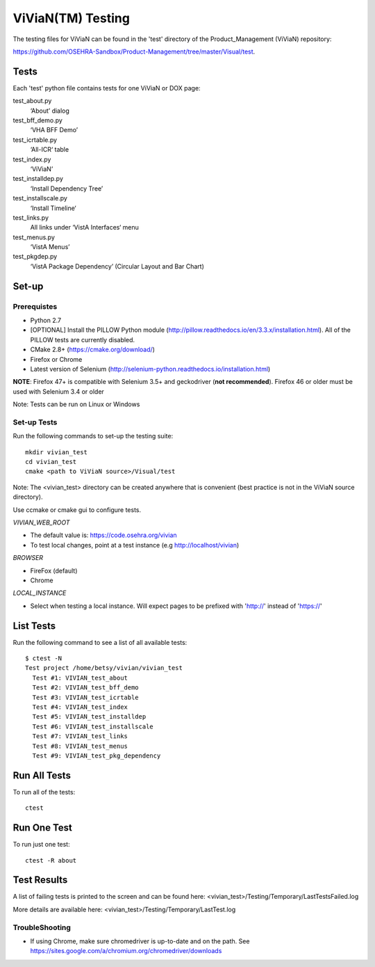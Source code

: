 ViViaN(TM) Testing
------------------

The testing files for ViViaN can be found in the 'test' directory of the
Product_Management (ViViaN) repository:

https://github.com/OSEHRA-Sandbox/Product-Management/tree/master/Visual/test.

Tests
+++++

Each 'test' python file contains tests for one ViViaN or DOX page:

test_about.py
  ‘About’ dialog

test_bff_demo.py
  ‘VHA BFF Demo’

test_icrtable.py
  ‘All-ICR‘ table

test_index.py
  ‘ViViaN’

test_installdep.py
  ‘Install Dependency Tree’

test_installscale.py
  ‘Install Timeline‘

test_links.py
  All links under ‘VistA Interfaces‘ menu

test_menus.py
  ‘VistA Menus’

test_pkgdep.py
  ‘VistA Package Dependency’ (Circular Layout and Bar Chart)


Set-up
+++++++

Prerequistes
~~~~~~~~~~~~
* Python 2.7
* [OPTIONAL] Install the PILLOW Python module
  (http://pillow.readthedocs.io/en/3.3.x/installation.html).
  All of the PILLOW tests are currently disabled.
* CMake 2.8+ (https://cmake.org/download/)
* Firefox or Chrome
* Latest version of Selenium (http://selenium-python.readthedocs.io/installation.html)

**NOTE**:
Firefox 47+ is compatible with Selenium 3.5+ and geckodriver (**not recommended**).
Firefox 46 or older must be used with Selenium 3.4 or older

Note: Tests can be run on Linux or Windows

Set-up Tests
~~~~~~~~~~~~

Run the following commands to set-up the testing suite:

.. parsed-literal::

  mkdir vivian_test
  cd vivian_test
  cmake <path to ViViaN source>/Visual/test

Note: The <vivian_test> directory can be created anywhere that is convenient
(best practice is not in the ViViaN source directory).

Use ccmake or cmake gui to configure tests.

*VIVIAN_WEB_ROOT*

* The default value is: https://code.osehra.org/vivian
* To test local changes, point at a test instance (e.g http://localhost/vivian)

*BROWSER*

* FireFox (default)
* Chrome

*LOCAL_INSTANCE*

* Select when testing a local instance. Will expect pages to be prefixed with
  'http://' instead of 'https://'

List Tests
++++++++++

Run the following command to see a list of all available tests:

.. parsed-literal::

  $ ctest -N
  Test project /home/betsy/vivian/vivian_test
    Test #1: VIVIAN_test_about
    Test #2: VIVIAN_test_bff_demo
    Test #3: VIVIAN_test_icrtable
    Test #4: VIVIAN_test_index
    Test #5: VIVIAN_test_installdep
    Test #6: VIVIAN_test_installscale
    Test #7: VIVIAN_test_links
    Test #8: VIVIAN_test_menus
    Test #9: VIVIAN_test_pkg_dependency


Run All Tests
+++++++++++++

To run all of the tests:

.. parsed-literal::

  ctest

Run One Test
++++++++++++

To run just one test:

.. parsed-literal::

  ctest -R about

Test Results
++++++++++++

A list of failing tests is printed to the screen and can be found here:
<vivian_test>/Testing/Temporary/LastTestsFailed.log

More details are available here:
<vivian_test>/Testing/Temporary/LastTest.log

TroubleShooting
~~~~~~~~~~~~~~~

* If using Chrome, make sure chromedriver is up-to-date and on the path.
  See https://sites.google.com/a/chromium.org/chromedriver/downloads
